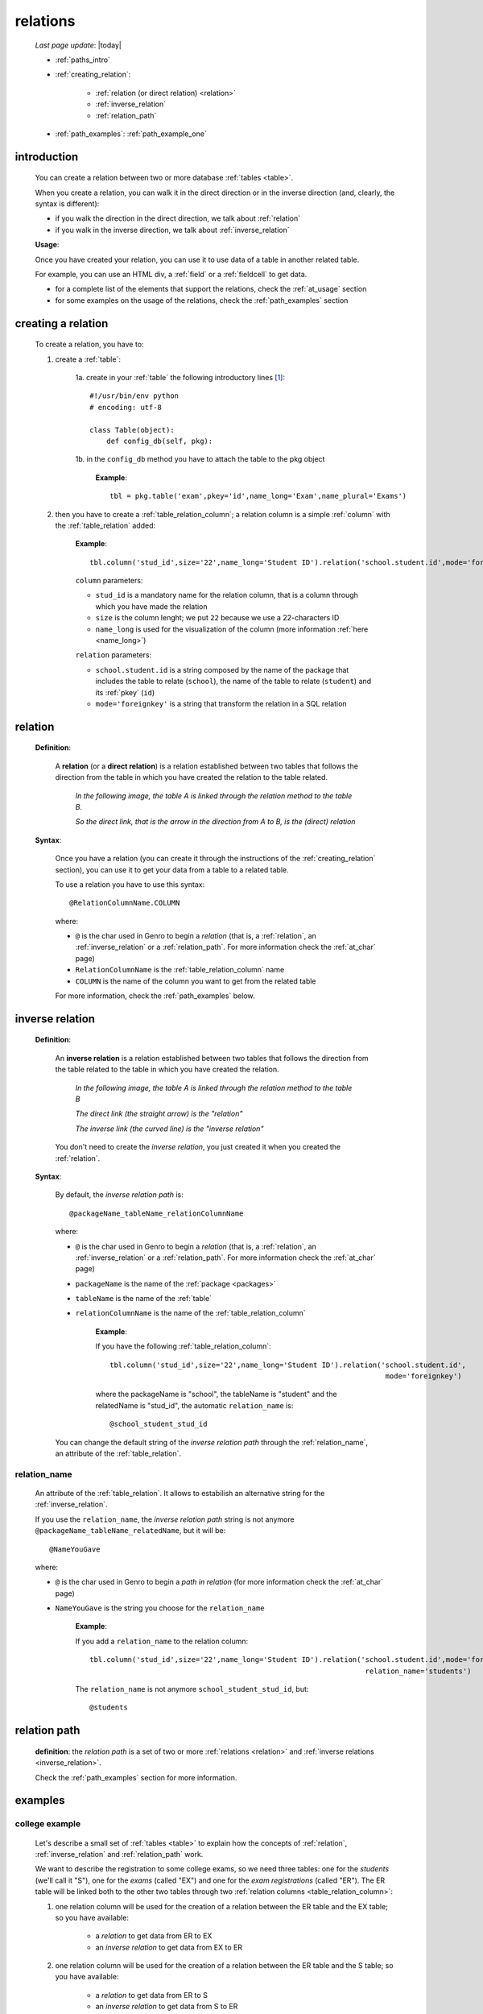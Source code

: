 .. _relations:

=========
relations
=========

    *Last page update*: |today|
    
    * :ref:`paths_intro`
    * :ref:`creating_relation`:
    
        * :ref:`relation (or direct relation) <relation>`
        * :ref:`inverse_relation`
        * :ref:`relation_path`
        
    * :ref:`path_examples`: :ref:`path_example_one`
    
.. _paths_intro:
    
introduction
============

    You can create a relation between two or more database :ref:`tables <table>`.
    
    When you create a relation, you can walk it in the direct direction
    or in the inverse direction (and, clearly, the syntax is different):
    
    * if you walk the direction in the direct direction, we talk about :ref:`relation`
    * if you walk in the inverse direction, we talk about :ref:`inverse_relation`
    
    .. image:: ../_images/sql/path.png
    
    **Usage**:
    
    Once you have created your relation, you can use it to use data of a table in another
    related table.
    
    For example, you can use an HTML div, a :ref:`field` or a :ref:`fieldcell` to get data.
    
    * for a complete list of the elements that support the relations, check the
      :ref:`at_usage` section
    * for some examples on the usage of the relations, check the :ref:`path_examples` section
    
.. _creating_relation:

creating a relation
===================

    To create a relation, you have to:
    
    1. create a :ref:`table`:
    
        1a. create in your :ref:`table` the following introductory lines [#]_::
            
            #!/usr/bin/env python
            # encoding: utf-8
            
            class Table(object):
                def config_db(self, pkg):
                 
        1b. in the ``config_db`` method you have to attach the table to the pkg object
        
            **Example**::
            
                tbl = pkg.table('exam',pkey='id',name_long='Exam',name_plural='Exams')
                
    2. then you have to create a :ref:`table_relation_column`; a relation column is a simple
       :ref:`column` with the :ref:`table_relation` added:
       
        .. image:: ../_images/sql/relation_column.png
        
        **Example**::
        
             tbl.column('stud_id',size='22',name_long='Student ID').relation('school.student.id',mode='foreignkey')
             
        ``column`` parameters:
        
        * ``stud_id`` is a mandatory name for the relation column, that is a column
          through which you have made the relation
        * ``size`` is the column lenght; we put ``22`` because we use a 22-characters ID
        * ``name_long`` is used for the visualization of the column (more information :ref:`here <name_long>`)
        
        ``relation`` parameters:
        
        * ``school.student.id`` is a string composed by the name of the package that includes the table
          to relate (``school``), the name of the table to relate (``student``) and its :ref:`pkey` (``id``)
        * ``mode='foreignkey'`` is a string that transform the relation in a SQL relation
        
.. _relation:

relation
========

    **Definition**:
    
        A **relation** (or a **direct relation**) is a relation established between two tables that follows
        the direction from the table in which you have created the relation to the table related.
        
            *In the following image, the table A is linked through the relation method to the table B.*
            
            *So the direct link, that is the arrow in the direction from A to B, is the (direct) relation*
        
        .. figure:: ../_images/sql/rel_path.png
        
    **Syntax**:
    
        Once you have a relation (you can create it through the instructions of the :ref:`creating_relation`
        section), you can use it to get your data from a table to a related table.
        
        To use a relation you have to use this syntax::
        
            @RelationColumnName.COLUMN
            
        where:
        
        * ``@`` is the char used in Genro to begin a *relation* (that is, a :ref:`relation`, an
          :ref:`inverse_relation` or a :ref:`relation_path`. For more information check the
          :ref:`at_char` page)
        * ``RelationColumnName`` is the :ref:`table_relation_column` name
        * ``COLUMN`` is the name of the column you want to get from the related table
        
        For more information, check the :ref:`path_examples` below.
        
.. _inverse_relation:

inverse relation
================

    **Definition**:
    
        An **inverse relation** is a relation established between two tables that follows
        the direction from the table related to the table in which you have created the relation.
        
            *In the following image, the table A is linked through the relation method to the table B*
            
            *The direct link (the straight arrow) is the "relation"*
            
            *The inverse link (the curved line) is the "inverse relation"*
        
        .. image:: ../_images/sql/inv_rel.png
        
        You don't need to create the *inverse relation*, you just created it when you created the
        :ref:`relation`.
    
    **Syntax**:
    
        By default, the *inverse relation path* is::
        
            @packageName_tableName_relationColumnName
            
        where:
        
        * ``@`` is the char used in Genro to begin a *relation* (that is, a :ref:`relation`, an
          :ref:`inverse_relation` or a :ref:`relation_path`. For more information check the
          :ref:`at_char` page)
        * ``packageName`` is the name of the :ref:`package <packages>`
        * ``tableName`` is the name of the :ref:`table`
        * ``relationColumnName`` is the name of the :ref:`table_relation_column`
          
            **Example**:
            
            If you have the following :ref:`table_relation_column`::
            
              tbl.column('stud_id',size='22',name_long='Student ID').relation('school.student.id',
                                                                               mode='foreignkey')
              
            where the packageName is "school", the tableName is "student" and the relatedName is "stud_id",
            the automatic ``relation_name`` is::
            
              @school_student_stud_id
              
        You can change the default string of the *inverse relation path* through the :ref:`relation_name`,
        an attribute of the :ref:`table_relation`.
        
            .. _relation_name:

relation_name
-------------

    An attribute of the :ref:`table_relation`. It allows to estabilish an alternative string
    for the :ref:`inverse_relation`.
    
    If you use the ``relation_name``, the *inverse relation path* string is not anymore
    ``@packageName_tableName_relatedName``, but it will be::
    
        @NameYouGave
        
    where:
    
    * ``@`` is the char used in Genro to begin a *path in relation* (for more information check the
      :ref:`at_char` page)
    * ``NameYouGave`` is the string you choose for the ``relation_name``
        
        **Example**:
        
        If you add a ``relation_name`` to the relation column::
        
          tbl.column('stud_id',size='22',name_long='Student ID').relation('school.student.id',mode='foreignkey',
                                                                           relation_name='students')
                                                                           
        The ``relation_name`` is not anymore ``school_student_stud_id``, but::
        
            @students
            
.. _relation_path:

relation path
=============

    **definition**: the *relation path* is a set of two or more :ref:`relations <relation>`
    and :ref:`inverse relations <inverse_relation>`.
    
    Check the :ref:`path_examples` section for more information.
            
.. _path_examples:

examples
========

.. _path_example_one:

college example
---------------

    Let's describe a small set of :ref:`tables <table>` to explain how the concepts of
    :ref:`relation`, :ref:`inverse_relation` and :ref:`relation_path` work.
    
    We want to describe the registration to some college exams, so we need three tables:
    one for the *students* (we'll call it "S"), one for the *exams* (called "EX") and one for
    the *exam registrations* (called "ER"). The ER table will be linked both to the other two
    tables through two :ref:`relation columns <table_relation_column>`:
    
    #. one relation column will be used for the creation of a relation between the ER table
       and the EX table; so you have available:
    
        * a *relation* to get data from ER to EX
        * an *inverse relation* to get data from EX to ER
        
    #. one relation column will be used for the creation of a relation between the ER table
       and the S table; so you have available:
    
        * a *relation* to get data from ER to S
        * an *inverse relation* to get data from S to ER
        
    .. image:: ../_images/sql/path_example.png
    
    Let's start writing the code of the easier two tables: the S table and the EX table.
    
    * **student table (S)**::
        
        1   #!/usr/bin/env python
        2   # encoding: utf-8
        3   
        4   class Table(object):
        5       def config_db(self, pkg):
        6           tbl = pkg.table('student',pkey='id',name_long='Student',name_plural='Students')
        7           self.sysFields(tbl)
        8           tbl.column('name',name_long='Name')
                
    where:
    
    * line 1 - define the environment location of the Python application
    * line 2 - define the encoding
    * lines 4 and 5 - create the ``Table`` class and the ``config_db`` method that
      handles all the stuff about our table
    * line 6 - create the table, specifying its name (``student``) and its primary key (the :ref:`pkey`)
    * line 7 - introduce the :ref:`sysfields` method that allows to create the id column
      (it does other things, too, but they are not important in this example)
    * line 8 - create the ``Name`` :ref:`column`, including the students' name
    
    You can find more information on the creation of a table in the :ref:`table` page.
    
    Now let's write down the code for the *exam* table:
    
    * **exam table (EX)**::
        
        1   #!/usr/bin/env python
        2   # encoding: utf-8
        3   
        4   class Table(object):
        5       def config_db(self, pkg):
        6           tbl = pkg.table('exam',pkey='id',name_long='Exam',name_plural='Exams')
        7           self.sysFields(tbl)
        8           tbl.column('name',name_long='Name')
        9           tbl.column('professor',name_long='Professor')
                
    There aren't differences respect to the student table.
    
    Through the last table (ER) we link the three tables one each other.
    
    * **exam registration table (ER)**::
    
        1   #!/usr/bin/env python
        2   # encoding: utf-8
        3   
        4   class Table(object):
        5       def config_db(self, pkg):
        6           tbl = pkg.table('exam',pkey='id',name_long='Exam',name_plural='Exams')
        7           self.sysFields(tbl)
        8           tbl.column('date','D',name_long='Date')
        9           tbl.column('stud_id',size='22',name_long='Student ID').relation('student.id',mode='foreignkey',
        10                                                                           relation_name='stud_registrations')
        11          tbl.column('exam_id',size='22',name_long='Exam ID').relation('exam.id',mode='foreignkey',
        12                                                                           relation_name='ex_registrations')
                                                                              
    where:
    
    * lines 1 to 8 - these lines are similar to the code of the previous tables
    * line 9 - we create the :ref:`relation` between the ER table and the S table
    * line 10 - the :ref:`relation_name` specify a different name respect to the standard name
      for the :ref:`inverse_relation` between the ER table and the S table 
    * line 11 - we create the :ref:`relation` between the ER table and the EX table
    * line 12 - the :ref:`relation_name` specify a different name respect to the standard name
      for the :ref:`inverse_relation` between the ER table and the EX table
      
    So we have now this situation:
    
    .. image:: ../_images/sql/path_example_2.png
      
    Let's see how can you get data from a table to another:
    
    * **relations - from ER table to EX table**
      
      The syntax of the direct relation from the ER table to the EX table is:
      
      * for the *name* column::
      
        @exam_id.name
        
        where:
        
        * the :ref:`at_char` is the special character used to specify any relation in Genro
          (relations, inverse relations and relation paths)
        * ``exam_id`` is the name of the :ref:`table_relation_column` from the ER table to the EX table
        * ``name`` is the name of the :ref:`column` of the EX table we look for
        
      * for the *professor* column::
            
        @exam_id.professor
        
        this is similar to the previous one.
        
    * **relations - from ER table to S table**
      
      The syntax of the direct relation from the ER table to the S table is:
      
      * for the *name* column::
      
        @stud_id.name
        
        where:
        
        * the :ref:`at_char` is the special character used to specify any relation in Genro
          (relations, inverse relations and relation paths)
        * ``stud_id`` is the name of the :ref:`table_relation_column` from the ER table to the S table
        * ``name`` is the name of the :ref:`column` of the S table we look for
        
    * **inverse relations - from EX table to ER table**:
      
      The syntax of the inverse relation from the EX table to the ER table is:
      
      * for the *date* column::
      
        @ex_registrations_date
        
        where:
        
        * the :ref:`at_char` is the special character used to specify any relation in Genro
          (relations, inverse relations and relation paths)
        * ``ex_registrations`` is the name of the :ref:`relation_name` of the ER table
        * ``date`` is the name of the :ref:`column` of the ER table we look for
        
      * **inverse relations - from S table to ER table**:
      
      The syntax of the inverse relation from the S table to the ER table is:
      
      * for the *date* column::
      
        @stud_registrations_date
        
        where:
      
        * the :ref:`at_char` is the special character used to specify any relation in Genro
          (relations, inverse relations and relation paths)
        * ``stud_registrations`` is the name of the :ref:`relation_name` of the ER table
        * ``date`` is the name of the :ref:`column` of the ER table we look for
        
    * **relation paths (both direct and inverse relations) - from EX table to S table**:
      
      Let's suppose that you are in a page related to the EX table
      and you want to take data from the S table, like in this image:
      
      .. image:: ../_images/sql/path_example_3.png
      
      The path is divided in two steps:
      
      * the first step (the yellow arrow) is an inverse relation between EX and ER tables
      * the second step (the blue arrow) is a direct relation between ER and S tables
      
      So, for the student column "name", the full relation path is::
      
        @ex_registrations.stud_id.name
        
      where:
      
      * the :ref:`at_char` is the special character used to specify any relation in Genro
        (relations, inverse relations and relation paths)
      * ``ex_registrations`` is the name of the :ref:`relation_name` of the ER table
      * ``stud_id.name`` is the direct relation from the ER table to the S table
      
    * **relation paths (both direct and inverse relations) - from S table to EX table**:
      
      Similarly, let's suppose that you are in a page related to the S table
      and you want to take data from the EX table, like in this image:
      
      .. image:: ../_images/sql/path_example_4.png
      
      The path is divided in two steps:

        * the first step (the yellow arrow) is an inverse relation between S and ER tables
        * the second step (the blue arrow) is a direct relation between ER and EX tables
      
      So, for the exam column "name", the full relation path is::
      
        @stud_registrations.exam_id.name
        
      for the exam column "professor", the full relation path is::

        @stud_registrations.exam_id.professor
        
**Footnotes**:

.. [#] More information on these introductory lines in the :ref:`table_creation` section and in the :ref:`table_config_db` section of the :ref:`table` page